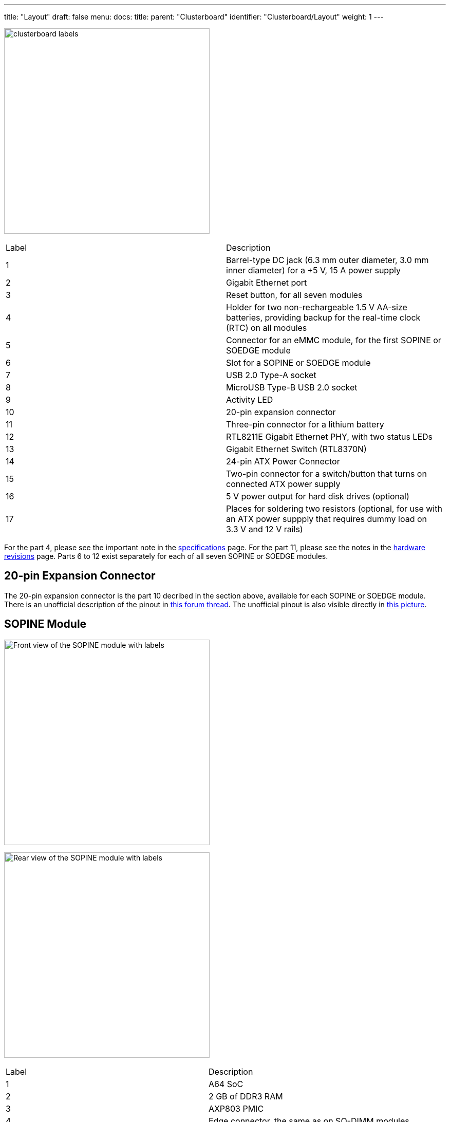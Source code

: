 ---
title: "Layout"
draft: false
menu:
  docs:
    title:
    parent: "Clusterboard"
    identifier: "Clusterboard/Layout"
    weight: 1
---

image:/documentation/Clusterboard/images/clusterboard_labels.png[title="The Clusterboard with labels",width=400]

[cols="1,1"]
|===
|Label
|Description

| 1
| Barrel-type DC jack (6.3&nbsp;mm outer diameter, 3.0&nbsp;mm inner diameter) for a +5&nbsp;V, 15&nbsp;A power supply

| 2
| Gigabit Ethernet port

| 3
| Reset button, for all seven modules

| 4
| Holder for two non-rechargeable 1.5&nbsp;V AA-size batteries, providing backup for the real-time clock (RTC) on all modules

| 5
| Connector for an eMMC module, for the first SOPINE or SOEDGE module

| 6
| Slot for a SOPINE or SOEDGE module

| 7
| USB&nbsp;2.0 Type-A socket

| 8
| MicroUSB Type-B USB&nbsp;2.0 socket

| 9
| Activity LED

| 10
| 20-pin expansion connector

| 11
| Three-pin connector for a lithium battery

| 12
| RTL8211E Gigabit Ethernet PHY, with two status LEDs

| 13
| Gigabit Ethernet Switch (RTL8370N)

| 14
| 24-pin ATX Power Connector

| 15
| Two-pin connector for a switch/button that turns on connected ATX power supply

| 16
| 5&nbsp;V power output for hard disk drives (optional)

| 17
| Places for soldering two resistors (optional, for use with an ATX power suppply that requires dummy load on 3.3&nbsp;V and 12&nbsp;V rails)
|===

For the part 4, please see the important note in the link:/documentation/Clusterboard/Further_information/Specifications[specifications] page. For the part 11, please see the notes in the link:/documentation/Clusterboard/Further_information/Revisions[hardware revisions] page. Parts 6 to 12 exist separately for each of all seven SOPINE or SOEDGE modules.

== 20-pin Expansion Connector

The 20-pin expansion connector is the part 10 decribed in the section above, available for each SOPINE or SOEDGE module. There is an unofficial description of the pinout in https://forum.pine64.org/showthread.php?tid=5713[this forum thread]. The unofficial pinout is also visible directly in https://forum.pine64.org/attachment.php?aid=1111[this picture].

== SOPINE Module

image:/documentation/SOPINE/images/sopine_front_labels.png[Front view of the SOPINE module with labels,title="Front view of the SOPINE module with labels",width=400]

image:/documentation/SOPINE/images/sopine_back_labels.png[Rear view of the SOPINE module with labels,title="Rear view of the SOPINE module with labels",width=400]

[cols="1,1"]
|===
|Label
|Description

| 1
| A64 SoC

| 2
| 2 GB of DDR3 RAM

| 3
| AXP803 PMIC

| 4
| Edge connector, the same as on SO-DIMM modules

| 5
| Power LED

| 6
| microSD card slot

| 7
| SPI flash memory
|===

